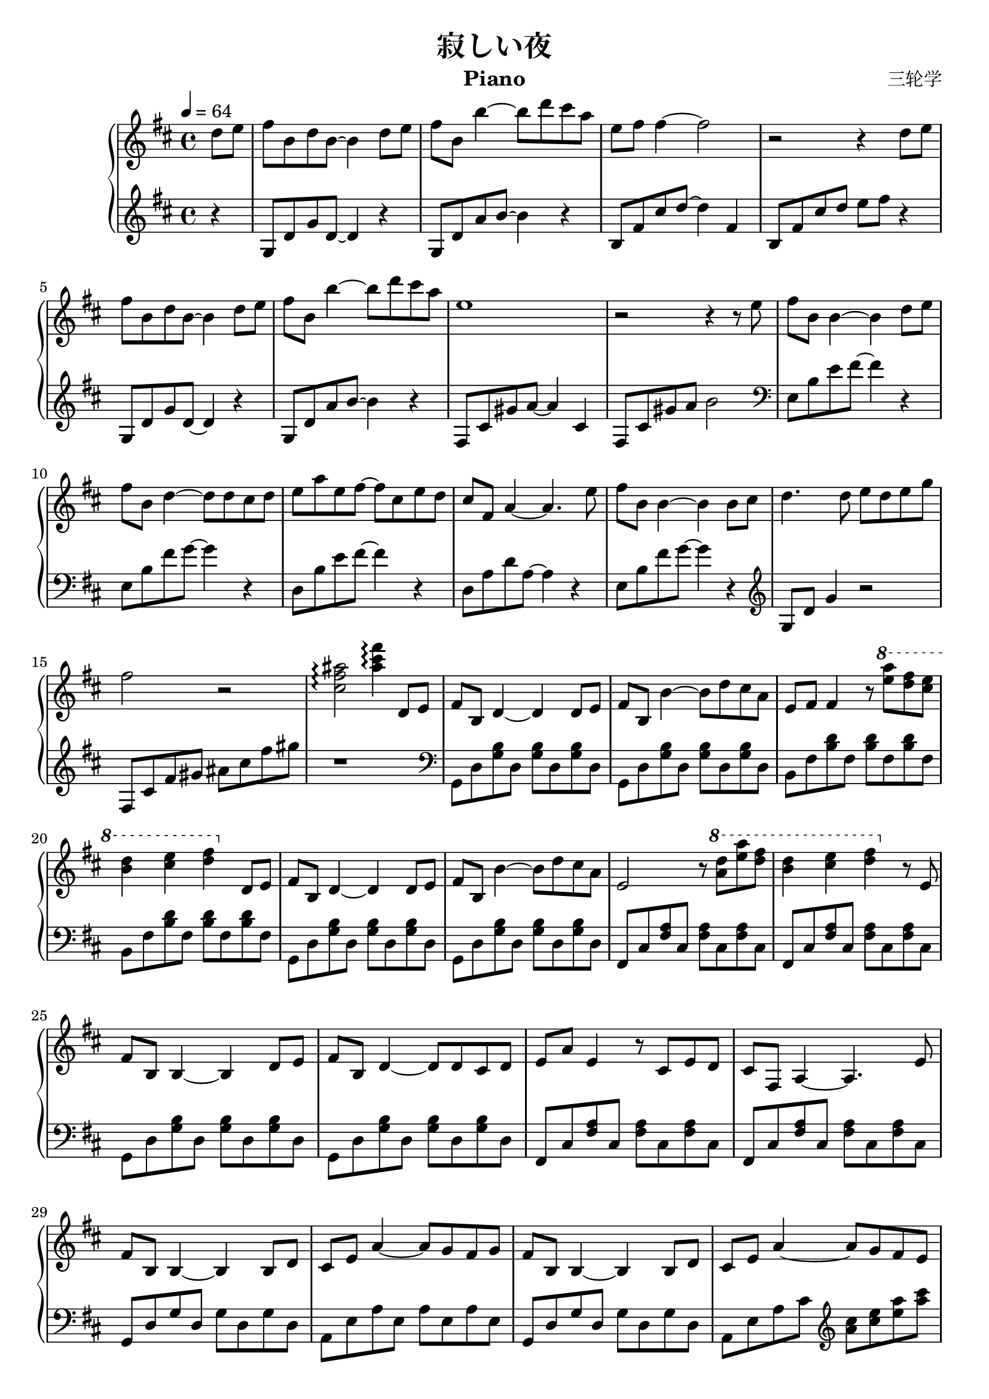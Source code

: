 \version "2.24.2"

\header {
  title = "寂しい夜"
  composer = "三轮学"
  instrument = "Piano"
}

\paper {
  #(set-paper-size "a4")
}

global = {
  \key d \major
  \time 4/4
  \tempo 4=64
}

righta = \relative c'' { d8 e fis b, d b~4 d8 e fis b, b'4~8 d8 cis a e fis fis4~2 |
  r2r4 d8 e fis b, d b~4 d8 e fis b, b'4~8  d8 cis a e1 |
  r2r4r8 e fis b, b4~4 d8 e fis b, d4~8 d cis d }

right = \relative c'' {
  \global
  % Music follows here.
  \partial 4
  \righta
  e a e fis~8 cis e d |
  cis fis, a4~4. e'8| fis b, b4~4 b8 cis d4. d8 e d e g fis2 r2|
  <cis fis ais>\arpeggio <ais' cis fis>4\arpeggio d,,8 e| fis b, d4~4 d8 e|
  fis b, b'4~8 d cis a e fis fis4 r8 
  \ottava #1
  <e'' a>8 <d fis> <cis e>|
  <b d>4 <cis e> <d fis> 
  \ottava #0
  d,,8 e| fis b, d4~4 d8 e fis b, b'4~8 d cis a e2 r8
  \ottava #1
  <a' d>8 <e' a> <d fis> | <b d>4 <cis e> <d fis>
  \ottava #0
  r8 e,,| fis b, b4~4 d8 e fis b, d4~8 d cis d| e a e4 r8 cis e d cis fis, a4~4. e'8|
  fis b, b4~4 b8 d cis e a4~8 g fis g| fis b, b4~4 b8 d| cis e a4~8 g fis e|
  << {b' fis' e b'~2}\\fis,1>> \ottava #1 <e'' fis b>2\arpeggio \ottava #0 r2 |
  a,,8 e' d a'~2| \ottava #1 <d e a>2\arpeggio \ottava #0 r2
  b,8 fis' e b'~2 \ottava #1 <e fis b>2\arpeggio \ottava #0 r4 r8 d|
  cis a e4 r2 r2 r4 d8 e b fis' e b'~2| \ottava #1 <e fis b>2\arpeggio \ottava #0 r2|
  a,,8 e' d a'~2 \ottava #1 <d e a>2\arpeggio \ottava #0 r4 b,8 cis|
  <d g,>4~8 d <e a,>4 a| <fis b,> b <e, a,> a| <d, g,>2 r2|
  d d4 e <b d fis>\arpeggio <a' e> <cis a> <e cis> <fis b,> <d b> b2|
  <b, d fis>4\arpeggio <a' e> <cis a> <e cis> <fis b,>2 r4 
  \righta
  e,8 a e4 r8 cis e d cis fis, a4~4. e'8 fis b, b4~4 b8 fis'|
  cis2 r8 cis d e| a2~4. g16 fis e1| <b cis d e a>2\arpeggio e'4 b\fermata\bar "|."
}

lefta = \relative c {g8 d' <g b> d <g b> d <g b> d}
leftab = \relative c {b8 fis' <b d> fis <b d> fis <b d> fis }
leftb = \relative c {fis,8 cis' <fis a> cis <fis a> cis <fis a> cis}
leftaa = \relative c {g8 d' g d g d g d}
leftc = \relative c' {g8 d' g d~4 r4 g,8 d' a' b~4 r}
leftd = \relative c {d8 a' e' fis a4 r4 g,8 d' a' b d4 r4}
lefte = \relative {g8 d' a' b r2| r1}
leftf = \relative { fis8 cis' gis' a~4 cis,4 fis,8 cis' gis' a b2}
leftg = \relative {\clef bass e8 b' e fis~4 r4 e,8 b' fis' g~4 r4 
                   d,8 b' e fis~4 r4| d,8 a' d a~4 r4| e8 b' fis' g~4 r4}

left = \relative c' {
  \global
  % Music follows here.
  r4 \leftc b8 fis' cis' d~4 fis, |
  b,8 fis' cis' d e fis r4 | \leftc \leftf
  \leftg|
  \clef treble g,,8 d' g4 r2| fis,8 cis' fis gis ais cis fis gis| r1|
  \clef bass \lefta\lefta\leftab\leftab\lefta\lefta
  \leftb\leftb\lefta\lefta\leftb\leftb
  \leftaa a,,,8 e' a e a e a e\leftaa a, e' a cis
  \clef treble <a' cis> <cis e> <e a> <a cis>| \lefte
  fis,,8 cis' fis a r2 r1| g,8 d' a' b r2 r1|
  b,8 fis' cis' d~2 b,8 fis' cis' d e fis r4|
  \lefte fis,,8 cis' fis a r2 r1
  g,8 d' g4 a,8 e' a4| b,8 fis' b4 a,8 e' a4| g,8 d' g a b cis d fis|
  a, e' a b r2| \leftd\leftd | \leftc \leftd\leftc\leftf\leftg |
  fis,,8 cis' fis a~4 r4 |
  \clef treble g,8 d' a' b~4 r4 | a,8 e' a b cis e a cis
  r1
}

\score {
  \new PianoStaff <<
    \new Staff = "right" \with {
      midiInstrument = "acoustic grand"
    } \right
    \new Staff = "left" \with {
      midiInstrument = "acoustic grand"
    } { \left }
  >>
  \layout { }
  \midi {
    \tempo 4=64
  }
}
